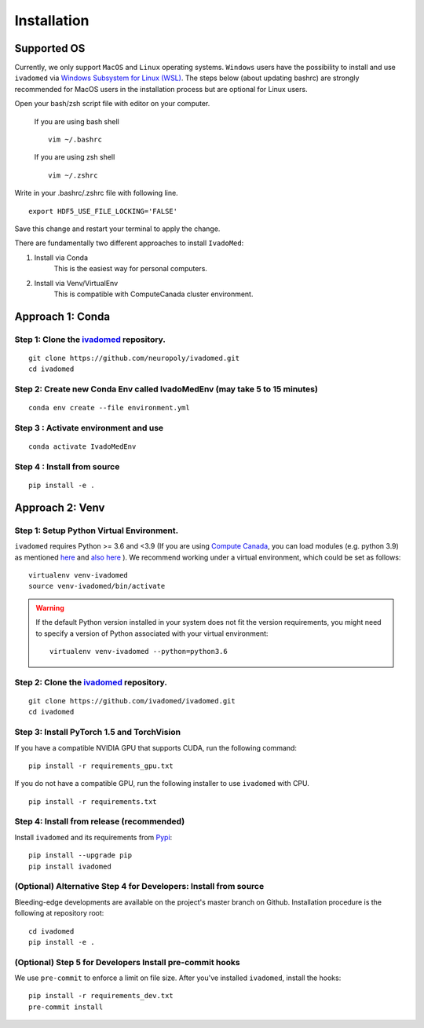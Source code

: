 Installation
============

Supported OS
------------

Currently, we only support ``MacOS`` and ``Linux`` operating systems. ``Windows``
users have the possibility to install and use ``ivadomed`` via
`Windows Subsystem for Linux (WSL) <https://docs.microsoft.com/en-us/windows/wsl/>`_. The steps below (about updating bashrc) are strongly recommended for MacOS users in the installation process but are optional for Linux users.

Open your bash/zsh script file with editor on your computer.

    If you are using bash shell
    ::

        vim ~/.bashrc

    If you are using zsh shell
    ::
        
        vim ~/.zshrc

Write in your .bashrc/.zshrc file with following line.

::

    export HDF5_USE_FILE_LOCKING='FALSE'

Save this change and restart your terminal to apply the change.

There are fundamentally two different approaches to install ``IvadoMed``:

1) Install via Conda
    This is the easiest way for personal computers.

2) Install via Venv/VirtualEnv
    This is compatible with ComputeCanada cluster environment.

Approach 1: Conda
------------------

Step 1: Clone the `ivadomed <https://github.com/ivadomed/ivadomed>`_ repository.
+++++++++++++++++++++++++++++++++++++++++++++++++++++++++++++++++++++++++++++++++

::

    git clone https://github.com/neuropoly/ivadomed.git
    cd ivadomed

Step 2: Create new Conda Env called IvadoMedEnv (may take 5 to 15 minutes)
+++++++++++++++++++++++++++++++++++++++++++++++++++++++++++++++++++++++++++

::

    conda env create --file environment.yml

Step 3 : Activate environment and use
++++++++++++++++++++++++++++++++++++++

::

    conda activate IvadoMedEnv

Step 4 : Install from source
++++++++++++++++++++++++++++++++++++++

::

    pip install -e .

Approach 2: Venv
-----------------

Step 1: Setup Python Virtual Environment.
+++++++++++++++++++++++++++++++++++++++++

``ivadomed`` requires Python >= 3.6 and <3.9 (If you are using `Compute Canada <https://www.computecanada.ca/>`_, you can load modules (e.g. python 3.9) as mentioned  `here <https://intranet.neuro.polymtl.ca/computing-resources/compute-canada#modules>`_ and `also here <https://docs.computecanada.ca/wiki/Utiliser_des_modules/en#Loading_modules_automatically>`_ ). We recommend
working under a virtual environment, which could be set as follows:

::

    virtualenv venv-ivadomed
    source venv-ivadomed/bin/activate


.. warning::
   If the default Python version installed in your system does not fit the version requirements, you might need to specify a version of Python associated with your virtual environment:

   ::

     virtualenv venv-ivadomed --python=python3.6

Step 2: Clone the `ivadomed <https://github.com/ivadomed/ivadomed>`_ repository.
+++++++++++++++++++++++++++++++++++++++++++++++++++++++++++++++++++++++++++++++++


::

    git clone https://github.com/ivadomed/ivadomed.git
    cd ivadomed
 

Step 3: Install PyTorch 1.5 and TorchVision
+++++++++++++++++++++++++++++++++++++++++++

If you have a compatible NVIDIA GPU that supports CUDA, run the following command:

::
   
   pip install -r requirements_gpu.txt


If you do not have a compatible GPU, run the following installer to use ``ivadomed`` with CPU.


::

    pip install -r requirements.txt


Step 4: Install from release (recommended)
++++++++++++++++++++++++++++++++++++++++++

Install ``ivadomed`` and its requirements from
`Pypi <https://pypi.org/project/ivadomed/>`__:

::

    pip install --upgrade pip
    pip install ivadomed

(Optional) Alternative Step 4 for Developers: Install from source
+++++++++++++++++++++++++++++++++++++++++++++++++++++++++++++++++

Bleeding-edge developments are available on the project's master branch
on Github. Installation procedure is the following at repository root:

::

    cd ivadomed
    pip install -e .


(Optional) Step 5 for Developers Install pre-commit hooks
+++++++++++++++++++++++++++++++++++++++++++++++++++++++++

We use ``pre-commit`` to enforce a limit on file size.
After you've installed ``ivadomed``, install the hooks:

::

    pip install -r requirements_dev.txt
    pre-commit install
